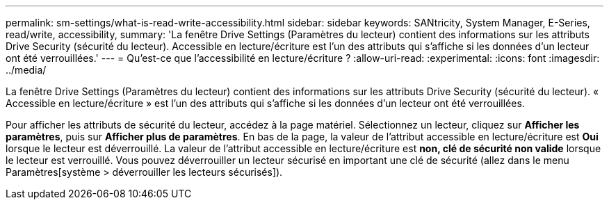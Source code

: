 ---
permalink: sm-settings/what-is-read-write-accessibility.html 
sidebar: sidebar 
keywords: SANtricity, System Manager, E-Series, read/write, accessibility, 
summary: 'La fenêtre Drive Settings (Paramètres du lecteur) contient des informations sur les attributs Drive Security (sécurité du lecteur). Accessible en lecture/écriture est l’un des attributs qui s’affiche si les données d’un lecteur ont été verrouillées.' 
---
= Qu'est-ce que l'accessibilité en lecture/écriture ?
:allow-uri-read: 
:experimental: 
:icons: font
:imagesdir: ../media/


[role="lead"]
La fenêtre Drive Settings (Paramètres du lecteur) contient des informations sur les attributs Drive Security (sécurité du lecteur). « Accessible en lecture/écriture » est l'un des attributs qui s'affiche si les données d'un lecteur ont été verrouillées.

Pour afficher les attributs de sécurité du lecteur, accédez à la page matériel. Sélectionnez un lecteur, cliquez sur *Afficher les paramètres*, puis sur *Afficher plus de paramètres*. En bas de la page, la valeur de l'attribut accessible en lecture/écriture est *Oui* lorsque le lecteur est déverrouillé. La valeur de l'attribut accessible en lecture/écriture est *non, clé de sécurité non valide* lorsque le lecteur est verrouillé. Vous pouvez déverrouiller un lecteur sécurisé en important une clé de sécurité (allez dans le menu Paramètres[système > déverrouiller les lecteurs sécurisés]).
